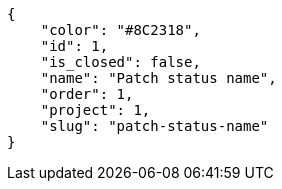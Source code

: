 [source,json]
----
{
    "color": "#8C2318",
    "id": 1,
    "is_closed": false,
    "name": "Patch status name",
    "order": 1,
    "project": 1,
    "slug": "patch-status-name"
}
----
